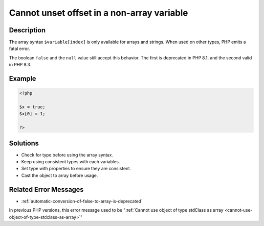 .. _cannot-unset-offset-in-a-non-array-variable:

Cannot unset offset in a non-array variable
-------------------------------------------
 
	.. meta::
		:description lang=en:
			Cannot unset offset in a non-array variable: The array syntax ``$variable[index]`` is only available for arrays and strings.

Description
___________
 
The array syntax ``$variable[index]`` is only available for arrays and strings. When used on other types, PHP emits a fatal error.  

The boolean ``false`` and the ``null`` value still accept this behavior. The first is deprecated in PHP 8.1, and the second valid in PHP 8.3. 

Example
_______

.. code-block:: php

   <?php
   
   $x = true;
   $x[0] = 1;
   
   ?>

Solutions
_________

+ Check for type before using the array syntax.
+ Keep using consistent types with each variables.
+ Set type with properties to ensure they are consistent.
+ Cast the object to array before usage.

Related Error Messages
______________________

+ :ref:`automatic-conversion-of-false-to-array-is-deprecated`


In previous PHP versions, this error message used to be ":ref:`Cannot use object of type stdClass as array <cannot-use-object-of-type-stdclass-as-array>`"
